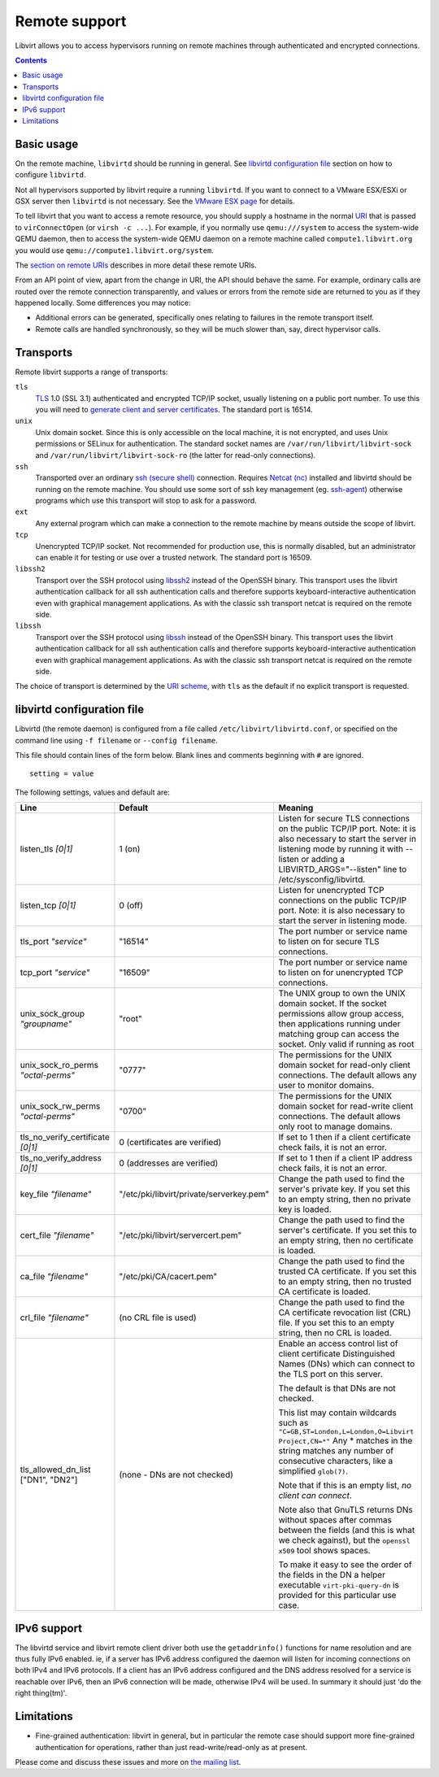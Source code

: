 ==============
Remote support
==============

Libvirt allows you to access hypervisors running on remote machines through
authenticated and encrypted connections.

.. contents::

Basic usage
-----------

On the remote machine, ``libvirtd`` should be running in general. See
`libvirtd configuration file`_ section on how to configure ``libvirtd``.

Not all hypervisors supported by libvirt require a running ``libvirtd``. If you
want to connect to a VMware ESX/ESXi or GSX server then ``libvirtd`` is not
necessary. See the `VMware ESX page <drvesx.html>`__ for details.

To tell libvirt that you want to access a remote resource, you should supply a
hostname in the normal `URI <uri.html>`__ that is passed to ``virConnectOpen``
(or ``virsh -c ...``). For example, if you normally use ``qemu:///system`` to
access the system-wide QEMU daemon, then to access the system-wide QEMU daemon
on a remote machine called ``compute1.libvirt.org`` you would use
``qemu://compute1.libvirt.org/system``.

The `section on remote URIs <uri.html#URI_remote>`__ describes in more detail
these remote URIs.

From an API point of view, apart from the change in URI, the API should behave
the same. For example, ordinary calls are routed over the remote connection
transparently, and values or errors from the remote side are returned to you as
if they happened locally. Some differences you may notice:

-  Additional errors can be generated, specifically ones relating to failures in
   the remote transport itself.
-  Remote calls are handled synchronously, so they will be much slower than,
   say, direct hypervisor calls.

Transports
----------

Remote libvirt supports a range of transports:

``tls``
   `TLS <https://en.wikipedia.org/wiki/Transport_Layer_Security>`__ 1.0 (SSL
   3.1) authenticated and encrypted TCP/IP socket, usually listening on a public
   port number. To use this you will need to `generate client and server
   certificates <kbase/tlscerts.html>`__. The standard port is 16514.
``unix``
   Unix domain socket. Since this is only accessible on the local machine, it is
   not encrypted, and uses Unix permissions or SELinux for authentication. The
   standard socket names are ``/var/run/libvirt/libvirt-sock`` and
   ``/var/run/libvirt/libvirt-sock-ro`` (the latter for read-only connections).
``ssh``
   Transported over an ordinary `ssh (secure
   shell) <https://www.openssh.com/>`__ connection. Requires `Netcat
   (nc) <http://netcat.sourceforge.net/>`__ installed and libvirtd should be
   running on the remote machine. You should use some sort of ssh key management
   (eg. `ssh-agent <http://mah.everybody.org/docs/ssh>`__) otherwise programs
   which use this transport will stop to ask for a password.
``ext``
   Any external program which can make a connection to the remote machine by
   means outside the scope of libvirt.
``tcp``
   Unencrypted TCP/IP socket. Not recommended for production use, this is
   normally disabled, but an administrator can enable it for testing or use over
   a trusted network. The standard port is 16509.
``libssh2``
   Transport over the SSH protocol using `libssh2 <https://libssh2.org/>`__
   instead of the OpenSSH binary. This transport uses the libvirt authentication
   callback for all ssh authentication calls and therefore supports
   keyboard-interactive authentication even with graphical management
   applications. As with the classic ssh transport netcat is required on the
   remote side.
``libssh``
   Transport over the SSH protocol using `libssh <https://libssh.org/>`__
   instead of the OpenSSH binary. This transport uses the libvirt authentication
   callback for all ssh authentication calls and therefore supports
   keyboard-interactive authentication even with graphical management
   applications. As with the classic ssh transport netcat is required on the
   remote side.

The choice of transport is determined by the `URI
scheme <uri.html#URI_remote>`__, with ``tls`` as the default if no explicit
transport is requested.

libvirtd configuration file
---------------------------

Libvirtd (the remote daemon) is configured from a file called
``/etc/libvirt/libvirtd.conf``, or specified on the command line using
``-f filename`` or ``--config filename``.

This file should contain lines of the form below. Blank lines and comments
beginning with ``#`` are ignored.

::

   setting = value

The following settings, values and default are:

.. list-table::
   :header-rows: 1

   * - Line
     - Default
     - Meaning

   * - listen_tls *[0|1]*
     - 1 (on)
     - Listen for secure TLS connections on the public TCP/IP port.
       Note: it is also necessary to start the server in listening mode
       by running it with --listen or adding a LIBVIRTD_ARGS="--listen" line to
       /etc/sysconfig/libvirtd.

   * - listen_tcp *[0|1]*
     - 0 (off)
     - Listen for unencrypted TCP connections on the public TCP/IP port. Note:
       it is also necessary to start the server in listening mode.

   * - tls_port *"service"*
     - "16514"
     - The port number or service name to listen on for secure TLS connections.

   * - tcp_port *"service"*
     - "16509"
     - The port number or service name to listen on for unencrypted TCP
       connections.

   * - unix_sock_group *"groupname"*
     - "root"
     - The UNIX group to own the UNIX domain socket. If the socket permissions
       allow group access, then applications running under matching group can
       access the socket. Only valid if running as root

   * - unix_sock_ro_perms *"octal-perms"*
     - "0777"
     - The permissions for the UNIX domain socket for read-only client
       connections. The default allows any user to monitor domains.

   * - unix_sock_rw_perms *"octal-perms"*
     - "0700"
     - The permissions for the UNIX domain socket for read-write client
       connections. The default allows only root to manage domains.

   * - tls_no_verify_certificate *[0|1]*
     - 0 (certificates are verified)
     - If set to 1 then if a client certificate check fails, it is not an
       error.

   * - tls_no_verify_address *[0|1]*
     - 0 (addresses are verified)
     - If set to 1 then if a client IP address check fails, it is not an
       error.

   * - key_file *"filename"*
     - "/etc/pki/libvirt/private/serverkey.pem"
     - Change the path used to find the server's private key. If you set this
       to an empty string, then no private key is loaded.

   * - cert_file *"filename"*
     - "/etc/pki/libvirt/servercert.pem"
     - Change the path used to find the server's certificate. If you set this
       to an empty string, then no certificate is loaded.

   * - ca_file *"filename"*
     - "/etc/pki/CA/cacert.pem"
     - Change the path used to find the trusted CA certificate. If you set this
       to an empty string, then no trusted CA certificate is loaded.

   * - crl_file *"filename"*
     - (no CRL file is used)
     - Change the path used to find the CA certificate revocation list (CRL)
       file. If you set this to an empty string, then no CRL is loaded.

   * - tls_allowed_dn_list ["DN1", "DN2"]
     - (none - DNs are not checked)
     - Enable an access control list of client certificate Distinguished Names
       (DNs) which can connect to the TLS port on this server.

       The default is that DNs are not checked.

       This list may contain wildcards such as
       ``"C=GB,ST=London,L=London,O=Libvirt Project,CN=*"``
       Any * matches in the string matches any number of consecutive characters,
       like a simplified ``glob(7)``.

       Note that if this is an empty list, *no client can connect*.

       Note also that GnuTLS returns DNs without spaces after commas between
       the fields (and this is what we check against), but the ``openssl x509``
       tool shows spaces.

       To make it easy to see the order of the fields in the DN a helper
       executable ``virt-pki-query-dn`` is provided for this particular use
       case.

IPv6 support
------------

The libvirtd service and libvirt remote client driver both use the
``getaddrinfo()`` functions for name resolution and are thus fully IPv6 enabled.
ie, if a server has IPv6 address configured the daemon will listen for incoming
connections on both IPv4 and IPv6 protocols. If a client has an IPv6 address
configured and the DNS address resolved for a service is reachable over IPv6,
then an IPv6 connection will be made, otherwise IPv4 will be used. In summary it
should just 'do the right thing(tm)'.

Limitations
-----------

-  Fine-grained authentication: libvirt in general, but in particular the remote
   case should support more fine-grained authentication for operations, rather
   than just read-write/read-only as at present.

Please come and discuss these issues and more on `the mailing
list <https://www.redhat.com/mailman/listinfo/libvir-list>`__.
